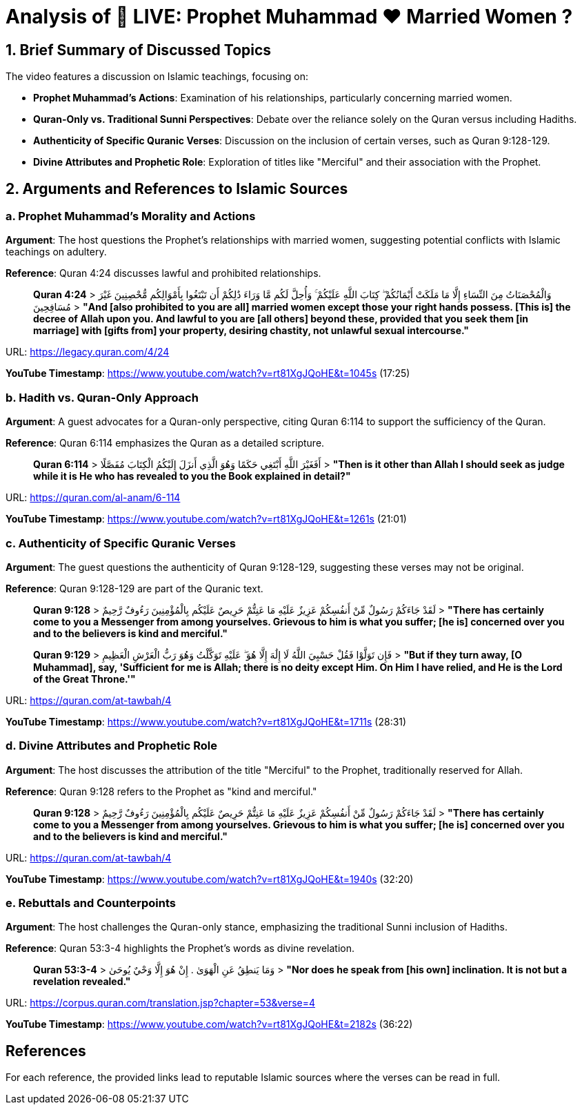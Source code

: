 = Analysis of 🔴 LIVE: Prophet Muhammad ❤️ Married Women ?

[.summary]
== 1. Brief Summary of Discussed Topics

The video features a discussion on Islamic teachings, focusing on:

- **Prophet Muhammad's Actions**: Examination of his relationships, particularly concerning married women.
- **Quran-Only vs. Traditional Sunni Perspectives**: Debate over the reliance solely on the Quran versus including Hadiths.
- **Authenticity of Specific Quranic Verses**: Discussion on the inclusion of certain verses, such as Quran 9:128-129.
- **Divine Attributes and Prophetic Role**: Exploration of titles like "Merciful" and their association with the Prophet.

[.arguments]
== 2. Arguments and References to Islamic Sources

=== a. Prophet Muhammad's Morality and Actions

[.argument]
*Argument*: The host questions the Prophet's relationships with married women, suggesting potential conflicts with Islamic teachings on adultery.

*Reference*: Quran 4:24 discusses lawful and prohibited relationships.

[quote]
____
**Quran 4:24**
> وَالْمُحْصَنَاتُ مِنَ النِّسَاءِ إِلَّا مَا مَلَكَتْ أَيْمَانُكُمْ ۖ كِتَابَ اللَّهِ عَلَيْكُمْ ۚ وَأُحِلَّ لَكُم مَّا وَرَاءَ ذَٰلِكُمْ أَن تَبْتَغُوا بِأَمْوَالِكُم مُّحْصِنِينَ غَيْرَ مُسَافِحِينَ
> *"And [also prohibited to you are all] married women except those your right hands possess. [This is] the decree of Allah upon you. And lawful to you are [all others] beyond these, provided that you seek them [in marriage] with [gifts from] your property, desiring chastity, not unlawful sexual intercourse."* 
____

URL: https://legacy.quran.com/4/24

[.timestamp]
*YouTube Timestamp*: https://www.youtube.com/watch?v=rt81XgJQoHE&t=1045s (17:25)

=== b. Hadith vs. Quran-Only Approach

[.argument]
*Argument*: A guest advocates for a Quran-only perspective, citing Quran 6:114 to support the sufficiency of the Quran.

*Reference*: Quran 6:114 emphasizes the Quran as a detailed scripture.

[quote]
____
**Quran 6:114**
> أَفَغَيْرَ اللَّهِ أَبْتَغِي حَكَمًا وَهُوَ الَّذِي أَنزَلَ إِلَيْكُمُ الْكِتَابَ مُفَصَّلًا
> *"Then is it other than Allah I should seek as judge while it is He who has revealed to you the Book explained in detail?"*
____

URL: https://quran.com/al-anam/6-114

[.timestamp]
*YouTube Timestamp*: https://www.youtube.com/watch?v=rt81XgJQoHE&t=1261s (21:01)

=== c. Authenticity of Specific Quranic Verses

[.argument]
*Argument*: The guest questions the authenticity of Quran 9:128-129, suggesting these verses may not be original.

*Reference*: Quran 9:128-129 are part of the Quranic text.

[quote]
____
**Quran 9:128**
> لَقَدْ جَاءَكُمْ رَسُولٌ مِّنْ أَنفُسِكُمْ عَزِيزٌ عَلَيْهِ مَا عَنِتُّمْ حَرِيصٌ عَلَيْكُم بِالْمُؤْمِنِينَ رَءُوفٌ رَّحِيمٌ
> *"There has certainly come to you a Messenger from among yourselves. Grievous to him is what you suffer; [he is] concerned over you and to the believers is kind and merciful."*

**Quran 9:129**
> فَإِن تَوَلَّوْا فَقُلْ حَسْبِيَ اللَّهُ لَا إِلَٰهَ إِلَّا هُوَ ۖ عَلَيْهِ تَوَكَّلْتُ وَهُوَ رَبُّ الْعَرْشِ الْعَظِيمِ
> *"But if they turn away, [O Muhammad], say, 'Sufficient for me is Allah; there is no deity except Him. On Him I have relied, and He is the Lord of the Great Throne.'"*
____

URL: https://quran.com/at-tawbah/4

[.timestamp]
*YouTube Timestamp*: https://www.youtube.com/watch?v=rt81XgJQoHE&t=1711s (28:31)

=== d. Divine Attributes and Prophetic Role

[.argument]
*Argument*: The host discusses the attribution of the title "Merciful" to the Prophet, traditionally reserved for Allah.

*Reference*: Quran 9:128 refers to the Prophet as "kind and merciful."

[quote]
____
**Quran 9:128**
> لَقَدْ جَاءَكُمْ رَسُولٌ مِّنْ أَنفُسِكُمْ عَزِيزٌ عَلَيْهِ مَا عَنِتُّمْ حَرِيصٌ عَلَيْكُم بِالْمُؤْمِنِينَ رَءُوفٌ رَّحِيمٌ
> *"There has certainly come to you a Messenger from among yourselves. Grievous to him is what you suffer; [he is] concerned over you and to the believers is kind and merciful."*
____

URL: https://quran.com/at-tawbah/4

[.timestamp]
*YouTube Timestamp*: https://www.youtube.com/watch?v=rt81XgJQoHE&t=1940s (32:20)

=== e. Rebuttals and Counterpoints

[.rebuttal]
*Argument*: The host challenges the Quran-only stance, emphasizing the traditional Sunni inclusion of Hadiths.

*Reference*: Quran 53:3-4 highlights the Prophet's words as divine revelation.

[quote]
____
**Quran 53:3-4**
> وَمَا يَنطِقُ عَنِ الْهَوَىٰ . إِنْ هُوَ إِلَّا وَحْيٌ يُوحَىٰ
> *"Nor does he speak from [his own] inclination. It is not but a revelation revealed."*
____

URL: https://corpus.quran.com/translation.jsp?chapter=53&verse=4

[.timestamp]
*YouTube Timestamp*: https://www.youtube.com/watch?v=rt81XgJQoHE&t=2182s (36:22)

== References

For each reference, the provided links lead to reputable Islamic sources where the verses can be read in full.
